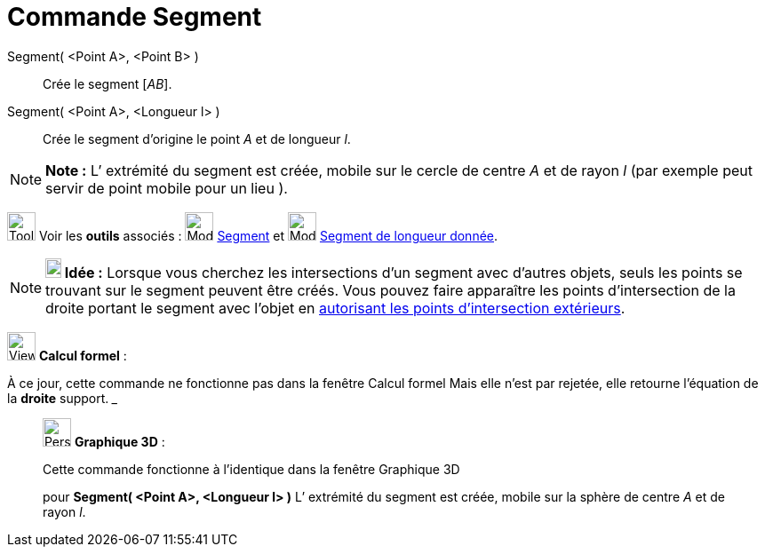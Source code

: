 = Commande Segment
:page-en: commands/Segment
ifdef::env-github[:imagesdir: /fr/modules/ROOT/assets/images]

Segment( <Point A>, <Point B> )::
  Crée le segment [_AB_].

Segment( <Point A>, <Longueur l> )::
  Crée le segment d’origine le point _A_ et de longueur _l_.

[NOTE]
====

*Note :* L’ extrémité du segment est créée, mobile sur le cercle de centre _A_ et de rayon _l_ (par exemple peut servir
de point mobile pour un lieu ).

====

image:Tool_tool.png[Tool tool.png,width=32,height=32] Voir les *outils* associés : image:32px-Mode_segment.svg.png[Mode
segment.svg,width=32,height=32] xref:/tools/Segment.adoc[Segment] et image:32px-Mode_segmentfixed.svg.png[Mode
segmentfixed.svg,width=32,height=32] xref:/tools/Segment_de_longueur_donnée.adoc[Segment de longueur donnée].

[NOTE]
====

*image:18px-Bulbgraph.png[Note,title="Note",width=18,height=22] Idée :* Lorsque vous cherchez les intersections d'un
segment avec d'autres objets, seuls les points se trouvant sur le segment peuvent être créés. Vous pouvez faire
apparaître les points d'intersection de la droite portant le segment avec l'objet en
xref:/tools/Intersection.adoc[autorisant les points d’intersection extérieurs].

====

image:View_casNOT.png[View casNOT.png,width=32,height=32] *Calcul formel* :

À ce jour, cette commande ne fonctionne pas dans la fenêtre Calcul formel Mais elle n'est par rejetée, elle retourne
l'équation de la *droite* support. _______________________________________________________________

_____________________________________________________________

image:32px-Perspectives_algebra_3Dgraphics.svg.png[Perspectives algebra 3Dgraphics.svg,width=32,height=32] *Graphique
3D* :

Cette commande fonctionne à l'identique dans la fenêtre Graphique 3D

pour *Segment( <Point A>, <Longueur l> )* L’ extrémité du segment est créée, mobile sur la sphère de centre _A_ et de
rayon _l_.
